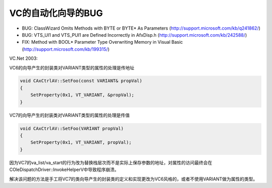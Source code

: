 .. meta::
   :description: BUG: ClassWizard Omits Methods with BYTE or BYTE* As Parameters (http://support.microsoft.com/kb/q241862/)

VC的自动化向导的BUG
=======================

.. post:: 19, Apr, 2005
   :tags: MFC
   :category: Visual C++, Microsoft Foundation Classes
   :author: me
   :nocomments:

* BUG: ClassWizard Omits Methods with BYTE or BYTE* As Parameters (http://support.microsoft.com/kb/q241862/)
* BUG: VTS_UI1 and VTS_PUI1 are Defined Incorrectly in AfxDisp.h (http://support.microsoft.com/kb/242588/)
* FIX: Method with BOOL* Parameter Type Overwriting Memory in Visual Basic (http://support.microsoft.com/kb/199315/)
  
VC.Net 2003:

VC6的向导产生的封装类对VARIANT类型的属性的处理是传地址

.. code-block:: C++

    void CAxCtrlAV::SetFoo(const VARIANT& propVal)
    {
        SetProperty(0x1, VT_VARIANT, &propVal);
    }

VC7的向导产生的封装类对VARIANT类型的属性的处理是传值

.. code-block:: C++

    void CAxCtrlAV::SetFoo(VARIANT propVal)
    {
        SetProperty(0x1, VT_VARIANT, propVal);
    }

因为VC7的va_list/va_start的行为改为替换栈层次而不是实际上保存参数的地址，对属性的访问最终会在COleDispatchDriver::InvokeHelperV中导致程序崩溃。

解决该问题的方法是手工将VC7的类向导产生的封装类的定义和实现更改为VC6风格的，或者不使用VARIANT做为属性的类型。
